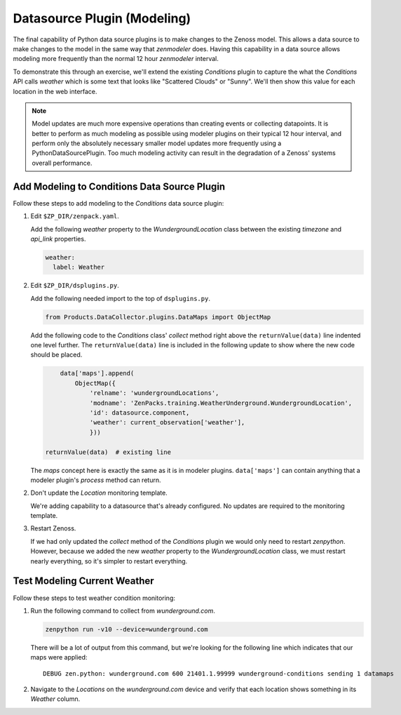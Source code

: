 ****************************
Datasource Plugin (Modeling)
****************************

The final capability of Python data source plugins is to make changes to the
Zenoss model. This allows a data source to make changes to the model in the same
way that `zenmodeler` does. Having this capability in a data source allows
modeling more frequently than the normal 12 hour `zenmodeler` interval.

To demonstrate this through an exercise, we'll extend the existing `Conditions`
plugin to capture the what the `Conditions` API calls *weather* which is some
text that looks like "Scattered Clouds" or "Sunny". We'll then show this value
for each location in the web interface.

.. note::

  Model updates are much more expensive operations than creating events or collecting datapoints. It is better to perform as much modeling as possible using modeler plugins on their typical 12 hour interval, and perform only the absolutely necessary smaller model updates more frequently using a PythonDataSourcePlugin. Too much modeling activity can result in the degradation of a Zenoss' systems overall performance.

Add Modeling to Conditions Data Source Plugin
=============================================

Follow these steps to add modeling to the `Conditions` data source plugin:

1. Edit ``$ZP_DIR/zenpack.yaml``.

   Add the following `weather` property to the `WundergroundLocation` class
   between the existing `timezone` and `api_link` properties.

   .. code-block:: yaml

      weather:
        label: Weather

2. Edit ``$ZP_DIR/dsplugins.py``.

   Add the following needed import to the top of ``dsplugins.py``.

   .. code-block:: python

      from Products.DataCollector.plugins.DataMaps import ObjectMap

   Add the following code to the `Conditions` class' `collect` method right
   above the ``returnValue(data)`` line indented one level further. The
   ``returnValue(data)`` line is included in the following update to show
   where the new code should be placed.

   .. code-block:: python

             data['maps'].append(
                 ObjectMap({
                     'relname': 'wundergroundLocations',
                     'modname': 'ZenPacks.training.WeatherUnderground.WundergroundLocation',
                     'id': datasource.component,
                     'weather': current_observation['weather'],
                     }))

         returnValue(data)  # existing line

   The `maps` concept here is exactly the same as it is in modeler plugins.
   ``data['maps']`` can contain anything that a modeler plugin's `process`
   method can return.

2. Don't update the `Location` monitoring template.

   We're adding capability to a datasource that's already configured. No
   updates are required to the monitoring template.

3. Restart Zenoss.

   If we had only updated the `collect` method of the `Conditions` plugin we
   would only need to restart `zenpython`. However, because we added the new
   `weather` property to the `WundergroundLocation` class, we must restart
   nearly everything, so it's simpler to restart everything.

Test Modeling Current Weather
=============================

Follow these steps to test weather condition monitoring:

1. Run the following command to collect from `wunderground.com`.

   .. code-block:: bash

      zenpython run -v10 --device=wunderground.com

   There will be a lot of output from this command, but we're looking for the
   following line which indicates that our maps were applied::

       DEBUG zen.python: wunderground.com 600 21401.1.99999 wunderground-conditions sending 1 datamaps

2. Navigate to the `Locations` on the `wunderground.com` device and verify that
   each location shows something in its `Weather` column.
